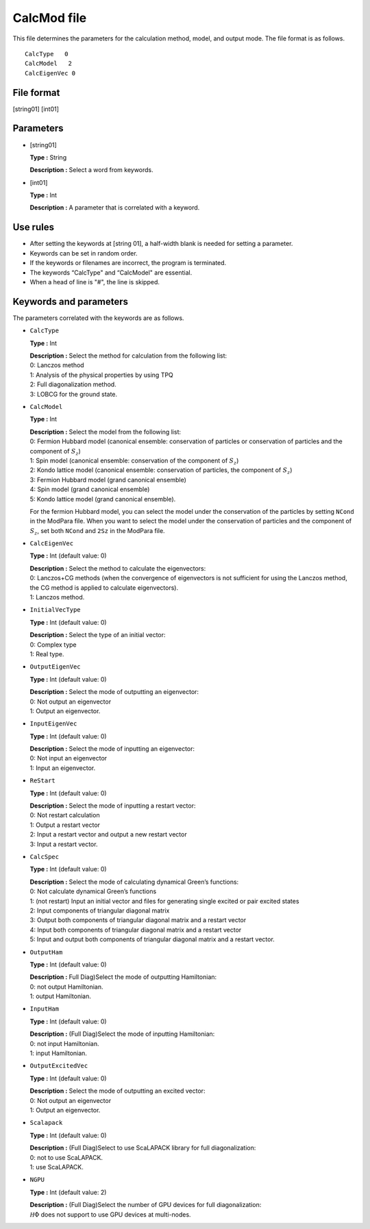 .. highlight:: none

.. _Subsec:calcmod:

CalcMod file
------------

This file determines the parameters for the calculation method, model, and output mode. The file format is as follows.

::

    CalcType   0
    CalcModel   2
    CalcEigenVec 0

.. _file_format_1:

File format
~~~~~~~~~~~

[string01] [int01]

.. _parameters_1:

Parameters
~~~~~~~~~~

*  [string01]

   **Type :** String

   **Description :** Select a word from keywords.

*  [int01]

   **Type :** Int

   | **Description :** A parameter that is correlated with a keyword.

.. _use_rules_1:

Use rules
~~~~~~~~~

*  After setting the keywords at [string 01], a half-width blank is
   needed for setting a parameter.

*  Keywords can be set in random order.

*  If the keywords or filenames are incorrect, the program is
   terminated.

*  The keywords “CalcType" and “CalcModel" are essential.

*  When a head of line is \"#", the line is skipped.

 

Keywords and parameters
~~~~~~~~~~~~~~~~~~~~~~~

The parameters correlated with the keywords are as follows.

*  ``CalcType``

   **Type :** Int

   | **Description :** Select the method for calculation from the
     following list:
   | 0: Lanczos method
   | 1: Analysis of the physical properties by using TPQ
   | 2: Full diagonalization method.
   | 3: LOBCG for the ground state.

*  ``CalcModel``

   **Type :** Int

   | **Description :** Select the model from the following list:
   | 0: Fermion Hubbard model (canonical ensemble: conservation of
     particles or conservation of particles and the component of
     :math:`S_z`)
   | 1: Spin model (canonical ensemble: conservation of the component of
     :math:`S_z`)
   | 2: Kondo lattice model (canonical ensemble: conservation of
     particles, the component of :math:`S_z`)
   | 3: Fermion Hubbard model (grand canonical ensemble)
   | 4: Spin model (grand canonical ensemble)
   | 5: Kondo lattice model (grand canonical ensemble).

   For the fermion Hubbard model, you can select the model under the
   conservation of the particles by setting ``NCond`` in the ModPara
   file. When you want to select the model under the conservation of
   particles and the component of :math:`S_z`, set both ``NCond`` and
   ``2Sz`` in the ModPara file.

*  ``CalcEigenVec``

   **Type :** Int (default value: 0)

   | **Description :** Select the method to calculate the eigenvectors:
   | 0: Lanczos+CG methods (when the convergence of eigenvectors is not
     sufficient for using the Lanczos method, the CG method is applied
     to calculate eigenvectors).
   | 1: Lanczos method.

*  ``InitialVecType``

   **Type :** Int (default value: 0)

   | **Description :** Select the type of an initial vector:
   | 0: Complex type
   | 1: Real type.

*  ``OutputEigenVec``

   **Type :** Int (default value: 0)

   | **Description :** Select the mode of outputting an eigenvector:
   | 0: Not output an eigenvector
   | 1: Output an eigenvector.

*  ``InputEigenVec``

   **Type :** Int (default value: 0)

   | **Description :** Select the mode of inputting an eigenvector:
   | 0: Not input an eigenvector
   | 1: Input an eigenvector.

*  ``ReStart``

   **Type :** Int (default value: 0)

   | **Description :** Select the mode of inputting a restart vector:
   | 0: Not restart calculation
   | 1: Output a restart vector
   | 2: Input a restart vector and output a new restart vector
   | 3: Input a restart vector.

*  ``CalcSpec``

   **Type :** Int (default value: 0)

   | **Description :** Select the mode of calculating dynamical Green’s functions:
   | 0: Not calculate dynamical Green’s functions
   | 1: (not restart) Input an initial vector and files for generating single excited or pair excited states
   | 2: Input components of triangular diagonal matrix
   | 3: Output both components of triangular diagonal matrix and a restart vector
   | 4: Input both components of triangular diagonal matrix and a restart vector
   | 5: Input and output both components of triangular diagonal matrix and a restart vector.

*  ``OutputHam``

   **Type :** Int (default value: 0)

   | **Description :** Full Diag)Select the mode of outputting Hamiltonian:
   | 0: not output Hamiltonian.
   | 1: output Hamiltonian.

*  ``InputHam``

   **Type :** Int (default value: 0)

   | **Description :** (Full Diag)Select the mode of inputting Hamiltonian:
   | 0: not input Hamiltonian.
   | 1: input Hamiltonian.

*  ``OutputExcitedVec``

   **Type :** Int (default value: 0)

   | **Description :** Select the mode of outputting an excited vector:
   | 0: Not output an eigenvector
   | 1: Output an eigenvector.
   
*  ``Scalapack``

   **Type :** Int (default value: 0)

   | **Description :** (Full Diag)Select to use ScaLAPACK library for full diagonalization:
   | 0: not to use ScaLAPACK.
   | 1: use ScaLAPACK.


*  ``NGPU``

   **Type :** Int (default value: 2)

   | **Description :** (Full Diag)Select the number of GPU devices for full diagonalization:
   | :math:`{\mathcal H} \Phi` does not support to use GPU devices at multi-nodes. 

.. raw:: latex

   \newpage
